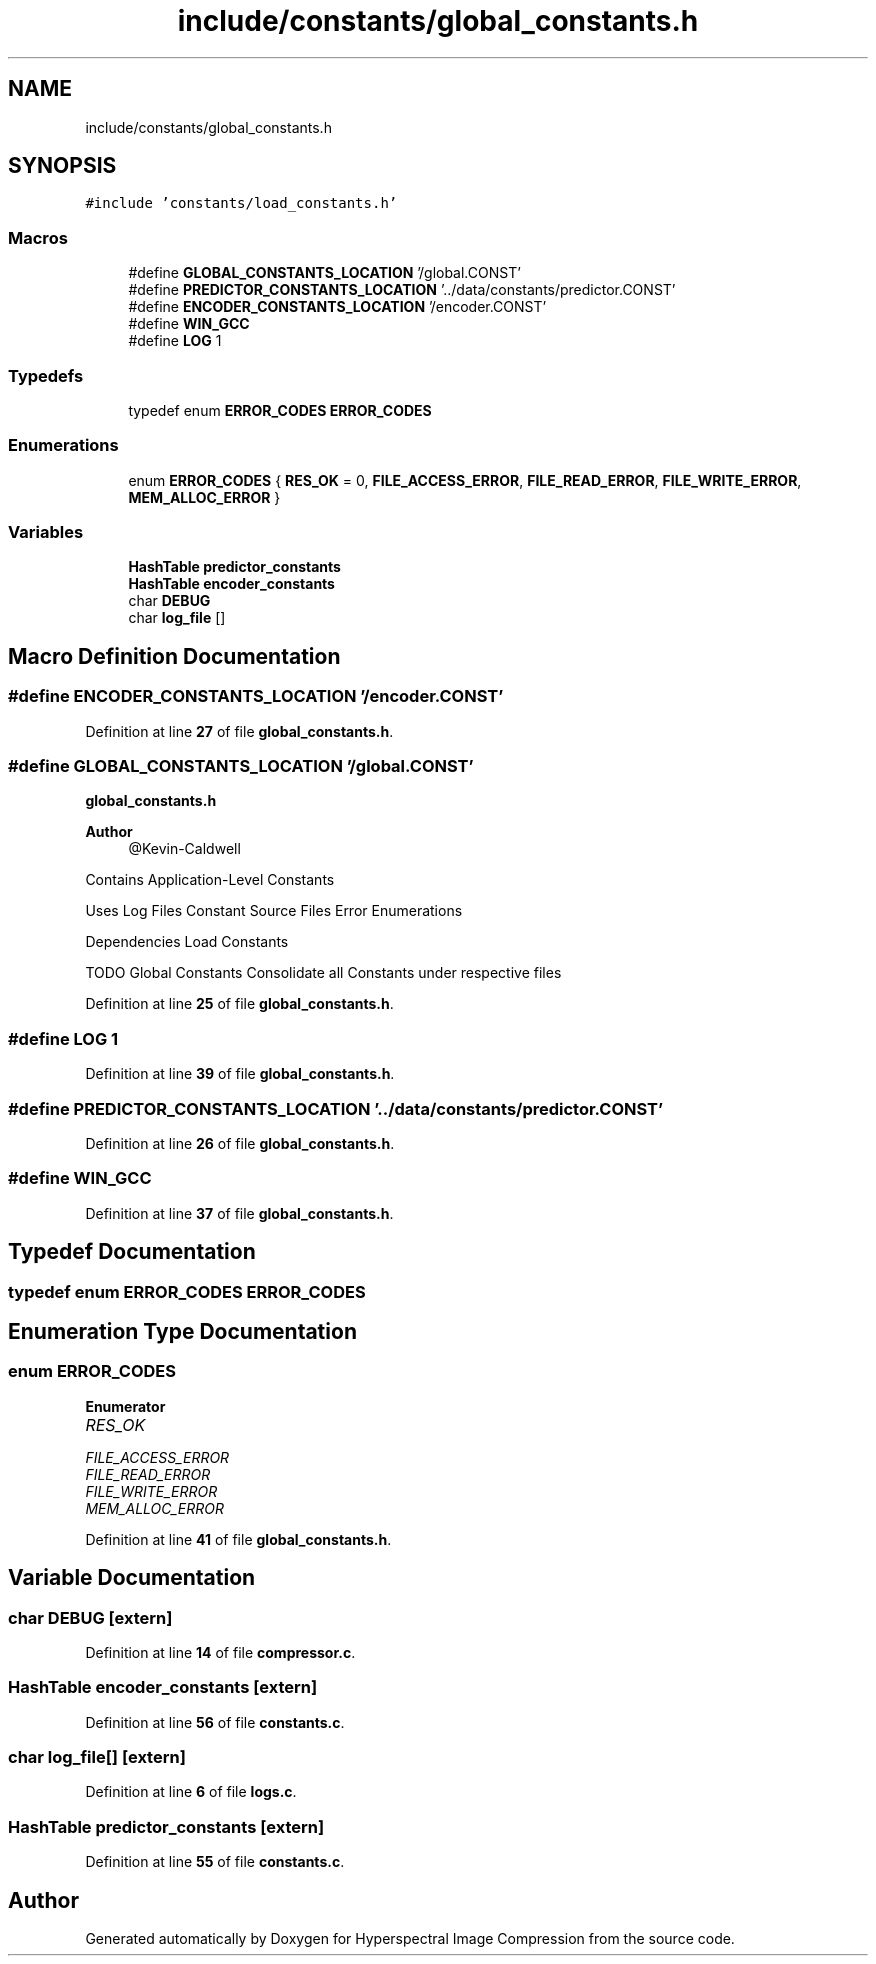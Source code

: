 .TH "include/constants/global_constants.h" 3 "Version 1.0" "Hyperspectral Image Compression" \" -*- nroff -*-
.ad l
.nh
.SH NAME
include/constants/global_constants.h
.SH SYNOPSIS
.br
.PP
\fC#include 'constants/load_constants\&.h'\fP
.br

.SS "Macros"

.in +1c
.ti -1c
.RI "#define \fBGLOBAL_CONSTANTS_LOCATION\fP   '/global\&.CONST'"
.br
.ti -1c
.RI "#define \fBPREDICTOR_CONSTANTS_LOCATION\fP   '\&.\&./data/constants/predictor\&.CONST'"
.br
.ti -1c
.RI "#define \fBENCODER_CONSTANTS_LOCATION\fP   '/encoder\&.CONST'"
.br
.ti -1c
.RI "#define \fBWIN_GCC\fP"
.br
.ti -1c
.RI "#define \fBLOG\fP   1"
.br
.in -1c
.SS "Typedefs"

.in +1c
.ti -1c
.RI "typedef enum \fBERROR_CODES\fP \fBERROR_CODES\fP"
.br
.in -1c
.SS "Enumerations"

.in +1c
.ti -1c
.RI "enum \fBERROR_CODES\fP { \fBRES_OK\fP = 0, \fBFILE_ACCESS_ERROR\fP, \fBFILE_READ_ERROR\fP, \fBFILE_WRITE_ERROR\fP, \fBMEM_ALLOC_ERROR\fP }"
.br
.in -1c
.SS "Variables"

.in +1c
.ti -1c
.RI "\fBHashTable\fP \fBpredictor_constants\fP"
.br
.ti -1c
.RI "\fBHashTable\fP \fBencoder_constants\fP"
.br
.ti -1c
.RI "char \fBDEBUG\fP"
.br
.ti -1c
.RI "char \fBlog_file\fP []"
.br
.in -1c
.SH "Macro Definition Documentation"
.PP 
.SS "#define ENCODER_CONSTANTS_LOCATION   '/encoder\&.CONST'"

.PP
Definition at line \fB27\fP of file \fBglobal_constants\&.h\fP\&.
.SS "#define GLOBAL_CONSTANTS_LOCATION   '/global\&.CONST'"
\fBglobal_constants\&.h\fP 
.PP
\fBAuthor\fP
.RS 4
@Kevin-Caldwell
.RE
.PP
Contains Application-Level Constants
.PP
Uses Log Files Constant Source Files Error Enumerations
.PP
Dependencies Load Constants
.PP
TODO Global Constants Consolidate all Constants under respective files 
.PP
Definition at line \fB25\fP of file \fBglobal_constants\&.h\fP\&.
.SS "#define LOG   1"

.PP
Definition at line \fB39\fP of file \fBglobal_constants\&.h\fP\&.
.SS "#define PREDICTOR_CONSTANTS_LOCATION   '\&.\&./data/constants/predictor\&.CONST'"

.PP
Definition at line \fB26\fP of file \fBglobal_constants\&.h\fP\&.
.SS "#define WIN_GCC"

.PP
Definition at line \fB37\fP of file \fBglobal_constants\&.h\fP\&.
.SH "Typedef Documentation"
.PP 
.SS "typedef enum \fBERROR_CODES\fP \fBERROR_CODES\fP"

.SH "Enumeration Type Documentation"
.PP 
.SS "enum \fBERROR_CODES\fP"

.PP
\fBEnumerator\fP
.in +1c
.TP
\fB\fIRES_OK \fP\fP
.TP
\fB\fIFILE_ACCESS_ERROR \fP\fP
.TP
\fB\fIFILE_READ_ERROR \fP\fP
.TP
\fB\fIFILE_WRITE_ERROR \fP\fP
.TP
\fB\fIMEM_ALLOC_ERROR \fP\fP
.PP
Definition at line \fB41\fP of file \fBglobal_constants\&.h\fP\&.
.SH "Variable Documentation"
.PP 
.SS "char DEBUG\fC [extern]\fP"

.PP
Definition at line \fB14\fP of file \fBcompressor\&.c\fP\&.
.SS "\fBHashTable\fP encoder_constants\fC [extern]\fP"

.PP
Definition at line \fB56\fP of file \fBconstants\&.c\fP\&.
.SS "char log_file[]\fC [extern]\fP"

.PP
Definition at line \fB6\fP of file \fBlogs\&.c\fP\&.
.SS "\fBHashTable\fP predictor_constants\fC [extern]\fP"

.PP
Definition at line \fB55\fP of file \fBconstants\&.c\fP\&.
.SH "Author"
.PP 
Generated automatically by Doxygen for Hyperspectral Image Compression from the source code\&.
